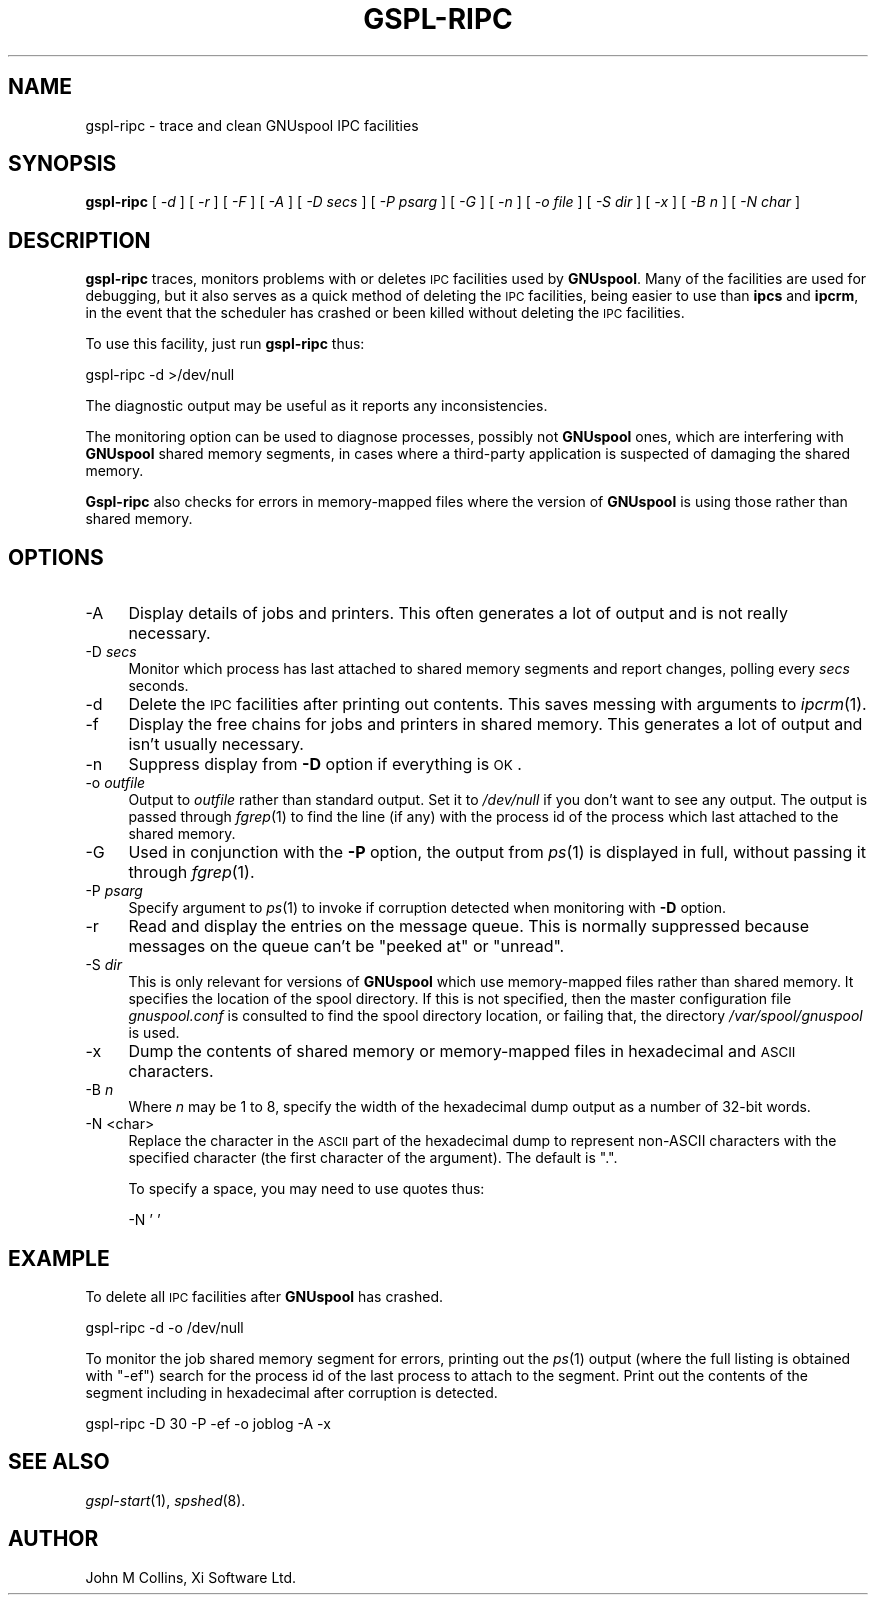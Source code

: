 .\" Automatically generated by Pod::Man v1.37, Pod::Parser v1.32
.\"
.\" Standard preamble:
.\" ========================================================================
.de Sh \" Subsection heading
.br
.if t .Sp
.ne 5
.PP
\fB\\$1\fR
.PP
..
.de Sp \" Vertical space (when we can't use .PP)
.if t .sp .5v
.if n .sp
..
.de Vb \" Begin verbatim text
.ft CW
.nf
.ne \\$1
..
.de Ve \" End verbatim text
.ft R
.fi
..
.\" Set up some character translations and predefined strings.  \*(-- will
.\" give an unbreakable dash, \*(PI will give pi, \*(L" will give a left
.\" double quote, and \*(R" will give a right double quote.  | will give a
.\" real vertical bar.  \*(C+ will give a nicer C++.  Capital omega is used to
.\" do unbreakable dashes and therefore won't be available.  \*(C` and \*(C'
.\" expand to `' in nroff, nothing in troff, for use with C<>.
.tr \(*W-|\(bv\*(Tr
.ds C+ C\v'-.1v'\h'-1p'\s-2+\h'-1p'+\s0\v'.1v'\h'-1p'
.ie n \{\
.    ds -- \(*W-
.    ds PI pi
.    if (\n(.H=4u)&(1m=24u) .ds -- \(*W\h'-12u'\(*W\h'-12u'-\" diablo 10 pitch
.    if (\n(.H=4u)&(1m=20u) .ds -- \(*W\h'-12u'\(*W\h'-8u'-\"  diablo 12 pitch
.    ds L" ""
.    ds R" ""
.    ds C` ""
.    ds C' ""
'br\}
.el\{\
.    ds -- \|\(em\|
.    ds PI \(*p
.    ds L" ``
.    ds R" ''
'br\}
.\"
.\" If the F register is turned on, we'll generate index entries on stderr for
.\" titles (.TH), headers (.SH), subsections (.Sh), items (.Ip), and index
.\" entries marked with X<> in POD.  Of course, you'll have to process the
.\" output yourself in some meaningful fashion.
.if \nF \{\
.    de IX
.    tm Index:\\$1\t\\n%\t"\\$2"
..
.    nr % 0
.    rr F
.\}
.\"
.\" For nroff, turn off justification.  Always turn off hyphenation; it makes
.\" way too many mistakes in technical documents.
.hy 0
.if n .na
.\"
.\" Accent mark definitions (@(#)ms.acc 1.5 88/02/08 SMI; from UCB 4.2).
.\" Fear.  Run.  Save yourself.  No user-serviceable parts.
.    \" fudge factors for nroff and troff
.if n \{\
.    ds #H 0
.    ds #V .8m
.    ds #F .3m
.    ds #[ \f1
.    ds #] \fP
.\}
.if t \{\
.    ds #H ((1u-(\\\\n(.fu%2u))*.13m)
.    ds #V .6m
.    ds #F 0
.    ds #[ \&
.    ds #] \&
.\}
.    \" simple accents for nroff and troff
.if n \{\
.    ds ' \&
.    ds ` \&
.    ds ^ \&
.    ds , \&
.    ds ~ ~
.    ds /
.\}
.if t \{\
.    ds ' \\k:\h'-(\\n(.wu*8/10-\*(#H)'\'\h"|\\n:u"
.    ds ` \\k:\h'-(\\n(.wu*8/10-\*(#H)'\`\h'|\\n:u'
.    ds ^ \\k:\h'-(\\n(.wu*10/11-\*(#H)'^\h'|\\n:u'
.    ds , \\k:\h'-(\\n(.wu*8/10)',\h'|\\n:u'
.    ds ~ \\k:\h'-(\\n(.wu-\*(#H-.1m)'~\h'|\\n:u'
.    ds / \\k:\h'-(\\n(.wu*8/10-\*(#H)'\z\(sl\h'|\\n:u'
.\}
.    \" troff and (daisy-wheel) nroff accents
.ds : \\k:\h'-(\\n(.wu*8/10-\*(#H+.1m+\*(#F)'\v'-\*(#V'\z.\h'.2m+\*(#F'.\h'|\\n:u'\v'\*(#V'
.ds 8 \h'\*(#H'\(*b\h'-\*(#H'
.ds o \\k:\h'-(\\n(.wu+\w'\(de'u-\*(#H)/2u'\v'-.3n'\*(#[\z\(de\v'.3n'\h'|\\n:u'\*(#]
.ds d- \h'\*(#H'\(pd\h'-\w'~'u'\v'-.25m'\f2\(hy\fP\v'.25m'\h'-\*(#H'
.ds D- D\\k:\h'-\w'D'u'\v'-.11m'\z\(hy\v'.11m'\h'|\\n:u'
.ds th \*(#[\v'.3m'\s+1I\s-1\v'-.3m'\h'-(\w'I'u*2/3)'\s-1o\s+1\*(#]
.ds Th \*(#[\s+2I\s-2\h'-\w'I'u*3/5'\v'-.3m'o\v'.3m'\*(#]
.ds ae a\h'-(\w'a'u*4/10)'e
.ds Ae A\h'-(\w'A'u*4/10)'E
.    \" corrections for vroff
.if v .ds ~ \\k:\h'-(\\n(.wu*9/10-\*(#H)'\s-2\u~\d\s+2\h'|\\n:u'
.if v .ds ^ \\k:\h'-(\\n(.wu*10/11-\*(#H)'\v'-.4m'^\v'.4m'\h'|\\n:u'
.    \" for low resolution devices (crt and lpr)
.if \n(.H>23 .if \n(.V>19 \
\{\
.    ds : e
.    ds 8 ss
.    ds o a
.    ds d- d\h'-1'\(ga
.    ds D- D\h'-1'\(hy
.    ds th \o'bp'
.    ds Th \o'LP'
.    ds ae ae
.    ds Ae AE
.\}
.rm #[ #] #H #V #F C
.\" ========================================================================
.\"
.IX Title "GSPL-RIPC 8"
.TH GSPL-RIPC 8 "2008-08-18" "GNUspool Release 1" "GNUspool Print Manager"
.SH "NAME"
gspl\-ripc \- trace and clean GNUspool IPC facilities
.SH "SYNOPSIS"
.IX Header "SYNOPSIS"
\&\fBgspl-ripc\fR
[ \fI\-d\fR ]
[ \fI\-r\fR ]
[ \fI\-F\fR ]
[ \fI\-A\fR ]
[ \fI\-D secs\fR ]
[ \fI\-P psarg\fR ]
[ \fI\-G\fR ]
[ \fI\-n\fR ]
[ \fI\-o file\fR ]
[ \fI\-S dir\fR ]
[ \fI\-x\fR ]
[ \fI\-B n\fR ]
[ \fI\-N char\fR ]
.SH "DESCRIPTION"
.IX Header "DESCRIPTION"
\&\fBgspl-ripc\fR traces, monitors problems with or deletes \s-1IPC\s0 facilities used by
\&\fBGNUspool\fR. Many of the facilities are used for debugging, but it also
serves as a quick method of deleting the \s-1IPC\s0 facilities, being easier
to use than \fBipcs\fR and \fBipcrm\fR, in the event that the scheduler has
crashed or been killed without deleting the \s-1IPC\s0 facilities.
.PP
To use this facility, just run \fBgspl-ripc\fR thus:
.PP
.Vb 1
\&        gspl-ripc -d >/dev/null
.Ve
.PP
The diagnostic output may be useful as it reports any inconsistencies.
.PP
The monitoring option can be used to diagnose processes, possibly not
\&\fBGNUspool\fR ones, which are interfering with \fBGNUspool\fR shared memory
segments, in cases where a third-party application is suspected of
damaging the shared memory.
.PP
\&\fBGspl-ripc\fR also checks for errors in memory-mapped files where the
version of \fBGNUspool\fR is using those rather than shared memory.
.SH "OPTIONS"
.IX Header "OPTIONS"
.IP "\-A" 4
.IX Item "-A"
Display details of jobs and printers. This often generates a lot of
output and is not really necessary.
.IP "\-D \fIsecs\fR" 4
.IX Item "-D secs"
Monitor which process has last attached to shared memory segments and
report changes, polling every \fIsecs\fR seconds.
.IP "\-d" 4
.IX Item "-d"
Delete the \s-1IPC\s0 facilities after printing out contents. This saves
messing with arguments to \fIipcrm\fR\|(1).
.IP "\-f" 4
.IX Item "-f"
Display the free chains for jobs and printers in shared memory. This
generates a lot of output and isn't usually necessary.
.IP "\-n" 4
.IX Item "-n"
Suppress display from \fB\-D\fR option if everything is \s-1OK\s0.
.IP "\-o \fIoutfile\fR" 4
.IX Item "-o outfile"
Output to \fIoutfile\fR rather than standard output. Set it to 
\&\fI/dev/null\fR if you don't want to see any output. The output is passed
through \fIfgrep\fR\|(1) to find the line (if any) with the process id of the
process which last attached to the shared memory.
.IP "\-G" 4
.IX Item "-G"
Used in conjunction with the \fB\-P\fR option, the output from \fIps\fR\|(1) is
displayed in full, without passing it through \fIfgrep\fR\|(1).
.IP "\-P \fIpsarg\fR" 4
.IX Item "-P psarg"
Specify argument to \fIps\fR\|(1) to invoke if corruption detected when
monitoring with \fB\-D\fR option.
.IP "\-r" 4
.IX Item "-r"
Read and display the entries on the message queue. This is normally
suppressed because messages on the queue can't be \*(L"peeked at\*(R" or \*(L"unread\*(R".
.IP "\-S \fIdir\fR" 4
.IX Item "-S dir"
This is only relevant for versions of \fBGNUspool\fR which use
memory-mapped files rather than shared memory. It specifies the
location of the spool directory. If this is not specified, then the
master configuration file \fIgnuspool.conf\fR is consulted to find
the spool directory location, or failing that, the directory
\&\fI/var/spool/gnuspool\fR is used.
.IP "\-x" 4
.IX Item "-x"
Dump the contents of shared memory or memory-mapped files in
hexadecimal and \s-1ASCII\s0 characters.
.IP "\-B \fIn\fR" 4
.IX Item "-B n"
Where \fIn\fR may be 1 to 8, specify the width of the hexadecimal dump
output as a number of 32\-bit words.
.IP "\-N <char>" 4
.IX Item "-N <char>"
Replace the character in the \s-1ASCII\s0 part of the hexadecimal dump to
represent non-ASCII characters with the specified character (the first
character of the argument). The default is \f(CW\*(C`.\*(C'\fR.
.Sp
To specify a space, you may need to use quotes thus:
.Sp
.Vb 1
\&        -N ' '
.Ve
.SH "EXAMPLE"
.IX Header "EXAMPLE"
To delete all \s-1IPC\s0 facilities after \fBGNUspool\fR has crashed.
.PP
.Vb 1
\&        gspl-ripc -d -o /dev/null
.Ve
.PP
To monitor the job shared memory segment for errors, printing out the
\&\fIps\fR\|(1) output (where the full listing is obtained with \f(CW\*(C`\-ef\*(C'\fR) search
for the process id of the last process to attach to the segment. Print
out the contents of the segment including in hexadecimal after
corruption is detected.
.PP
.Vb 1
\&        gspl-ripc -D 30 -P -ef -o joblog -A -x
.Ve
.SH "SEE ALSO"
.IX Header "SEE ALSO"
\&\fIgspl\-start\fR\|(1),
\&\fIspshed\fR\|(8).
.SH "AUTHOR"
.IX Header "AUTHOR"
John M Collins, Xi Software Ltd.
